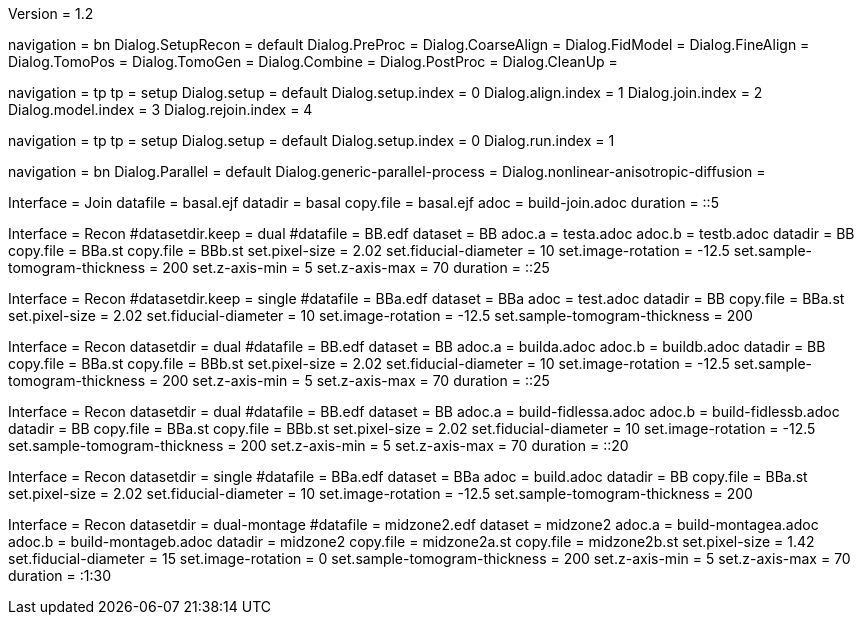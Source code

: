 Version = 1.2

[Interface = Recon]
navigation = bn
Dialog.SetupRecon = default
Dialog.PreProc =
Dialog.CoarseAlign =
Dialog.FidModel =
Dialog.FineAlign =
Dialog.TomoPos =
Dialog.TomoGen =
Dialog.Combine =
Dialog.PostProc =
Dialog.CleanUp =

[Interface = Join]
navigation = tp
tp = setup
Dialog.setup = default
Dialog.setup.index = 0
Dialog.align.index = 1
Dialog.join.index = 2
Dialog.model.index = 3
Dialog.rejoin.index = 4

[Interface = PEET]
navigation = tp
tp = setup
Dialog.setup = default
Dialog.setup.index = 0
Dialog.run.index = 1

[Interface = Parallel]
navigation = bn
Dialog.Parallel = default
Dialog.generic-parallel-process =
Dialog.nonlinear-anisotropic-diffusion =


[Test = build-join]
Interface = Join
datafile = basal.ejf
datadir = basal
copy.file = basal.ejf
adoc = build-join.adoc
duration = ::5

[Test = dual]
Interface = Recon
#datasetdir.keep = dual
#datafile = BB.edf
dataset = BB
adoc.a = testa.adoc
adoc.b = testb.adoc
datadir = BB
copy.file = BBa.st
copy.file = BBb.st
set.pixel-size = 2.02
set.fiducial-diameter = 10
set.image-rotation = -12.5
set.sample-tomogram-thickness = 200
set.z-axis-min = 5
set.z-axis-max = 70
duration = ::25

[Test = single]
Interface = Recon
#datasetdir.keep = single
#datafile = BBa.edf
dataset = BBa
adoc = test.adoc
datadir = BB
copy.file = BBa.st
set.pixel-size = 2.02
set.fiducial-diameter = 10
set.image-rotation = -12.5
set.sample-tomogram-thickness = 200

[Test = build-dual]
Interface = Recon
datasetdir = dual
#datafile = BB.edf
dataset = BB
adoc.a = builda.adoc
adoc.b = buildb.adoc
datadir = BB
copy.file = BBa.st
copy.file = BBb.st
set.pixel-size = 2.02
set.fiducial-diameter = 10
set.image-rotation = -12.5
set.sample-tomogram-thickness = 200
set.z-axis-min = 5
set.z-axis-max = 70
duration = ::25

[Test = build-dual-fidless]
Interface = Recon
datasetdir = dual
#datafile = BB.edf
dataset = BB
adoc.a = build-fidlessa.adoc
adoc.b = build-fidlessb.adoc
datadir = BB
copy.file = BBa.st
copy.file = BBb.st
set.pixel-size = 2.02
set.fiducial-diameter = 10
set.image-rotation = -12.5
set.sample-tomogram-thickness = 200
set.z-axis-min = 5
set.z-axis-max = 70
duration = ::20

[Test = build-single]
Interface = Recon
datasetdir = single
#datafile = BBa.edf
dataset = BBa
adoc = build.adoc
datadir = BB
copy.file = BBa.st
set.pixel-size = 2.02
set.fiducial-diameter = 10
set.image-rotation = -12.5
set.sample-tomogram-thickness = 200

[Test = build-dual-montage]
Interface = Recon
datasetdir = dual-montage
#datafile = midzone2.edf
dataset = midzone2
adoc.a = build-montagea.adoc
adoc.b = build-montageb.adoc
datadir = midzone2
copy.file = midzone2a.st
copy.file = midzone2b.st
set.pixel-size = 1.42
set.fiducial-diameter = 15
set.image-rotation = 0
set.sample-tomogram-thickness = 200
set.z-axis-min = 5
set.z-axis-max = 70
duration = :1:30
